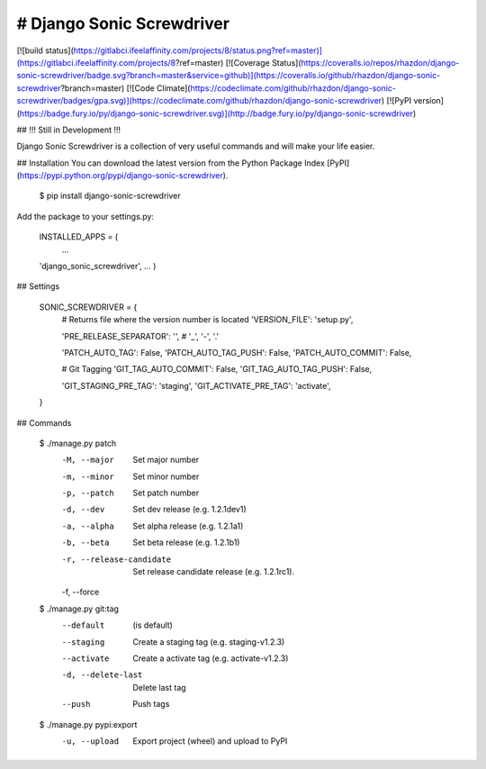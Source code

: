 # Django Sonic Screwdriver
--------------------------

[![build status](https://gitlabci.ifeelaffinity.com/projects/8/status.png?ref=master)](https://gitlabci.ifeelaffinity.com/projects/8?ref=master)
[![Coverage Status](https://coveralls.io/repos/rhazdon/django-sonic-screwdriver/badge.svg?branch=master&service=github)](https://coveralls.io/github/rhazdon/django-sonic-screwdriver?branch=master)
[![Code Climate](https://codeclimate.com/github/rhazdon/django-sonic-screwdriver/badges/gpa.svg)](https://codeclimate.com/github/rhazdon/django-sonic-screwdriver)
[![PyPI version](https://badge.fury.io/py/django-sonic-screwdriver.svg)](http://badge.fury.io/py/django-sonic-screwdriver)

## !!! Still in Development !!!

Django Sonic Screwdriver is a collection of very useful commands and will make your life easier.

## Installation
You can download the latest version from the Python Package Index [PyPI](https://pypi.python.org/pypi/django-sonic-screwdriver).

	$ pip install django-sonic-screwdriver

Add the package to your settings.py:
	
	INSTALLED_APPS = (
		...
    	'django_sonic_screwdriver',
    	...
	)
	
## Settings

	SONIC_SCREWDRIVER = {
		# Returns file where the version number is located
		'VERSION_FILE': 'setup.py',
	
		'PRE_RELEASE_SEPARATOR': '',  # '_', '-', '.'
	
		'PATCH_AUTO_TAG': False,
		'PATCH_AUTO_TAG_PUSH': False,
		'PATCH_AUTO_COMMIT': False,
	
		# Git Tagging
		'GIT_TAG_AUTO_COMMIT': False,
		'GIT_TAG_AUTO_TAG_PUSH': False,
	
		'GIT_STAGING_PRE_TAG': 'staging',
		'GIT_ACTIVATE_PRE_TAG': 'activate',
	}


## Commands

	$ ./manage.py patch
		-M, --major           Set major number
		-m, --minor           Set minor number
		-p, --patch           Set patch number
		-d, --dev             Set dev release (e.g. 1.2.1dev1)
		-a, --alpha           Set alpha release (e.g. 1.2.1a1)
		-b, --beta            Set beta release (e.g. 1.2.1b1)
		-r, --release-candidate
							Set release candidate release (e.g. 1.2.1rc1).
		-f, --force           


	$ ./manage.py git:tag
		--default             (is default)
		--staging             Create a staging tag (e.g. staging-v1.2.3)
		--activate            Create a activate tag (e.g. activate-v1.2.3)
		-d, --delete-last     Delete last tag
		--push                Push tags


	$ ./manage.py pypi:export
		-u, --upload		  Export project (wheel) and upload to PyPI
		
		

